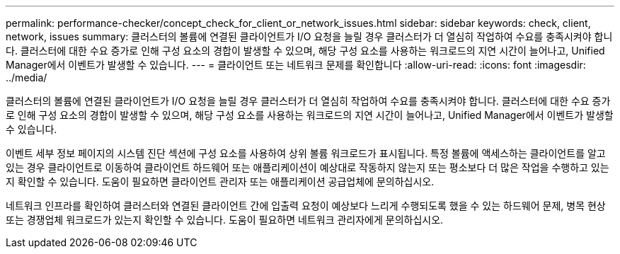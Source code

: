 ---
permalink: performance-checker/concept_check_for_client_or_network_issues.html 
sidebar: sidebar 
keywords: check, client, network, issues 
summary: 클러스터의 볼륨에 연결된 클라이언트가 I/O 요청을 늘릴 경우 클러스터가 더 열심히 작업하여 수요를 충족시켜야 합니다. 클러스터에 대한 수요 증가로 인해 구성 요소의 경합이 발생할 수 있으며, 해당 구성 요소를 사용하는 워크로드의 지연 시간이 늘어나고, Unified Manager에서 이벤트가 발생할 수 있습니다. 
---
= 클라이언트 또는 네트워크 문제를 확인합니다
:allow-uri-read: 
:icons: font
:imagesdir: ../media/


[role="lead"]
클러스터의 볼륨에 연결된 클라이언트가 I/O 요청을 늘릴 경우 클러스터가 더 열심히 작업하여 수요를 충족시켜야 합니다. 클러스터에 대한 수요 증가로 인해 구성 요소의 경합이 발생할 수 있으며, 해당 구성 요소를 사용하는 워크로드의 지연 시간이 늘어나고, Unified Manager에서 이벤트가 발생할 수 있습니다.

이벤트 세부 정보 페이지의 시스템 진단 섹션에 구성 요소를 사용하여 상위 볼륨 워크로드가 표시됩니다. 특정 볼륨에 액세스하는 클라이언트를 알고 있는 경우 클라이언트로 이동하여 클라이언트 하드웨어 또는 애플리케이션이 예상대로 작동하지 않는지 또는 평소보다 더 많은 작업을 수행하고 있는지 확인할 수 있습니다. 도움이 필요하면 클라이언트 관리자 또는 애플리케이션 공급업체에 문의하십시오.

네트워크 인프라를 확인하여 클러스터와 연결된 클라이언트 간에 입출력 요청이 예상보다 느리게 수행되도록 했을 수 있는 하드웨어 문제, 병목 현상 또는 경쟁업체 워크로드가 있는지 확인할 수 있습니다. 도움이 필요하면 네트워크 관리자에게 문의하십시오.
